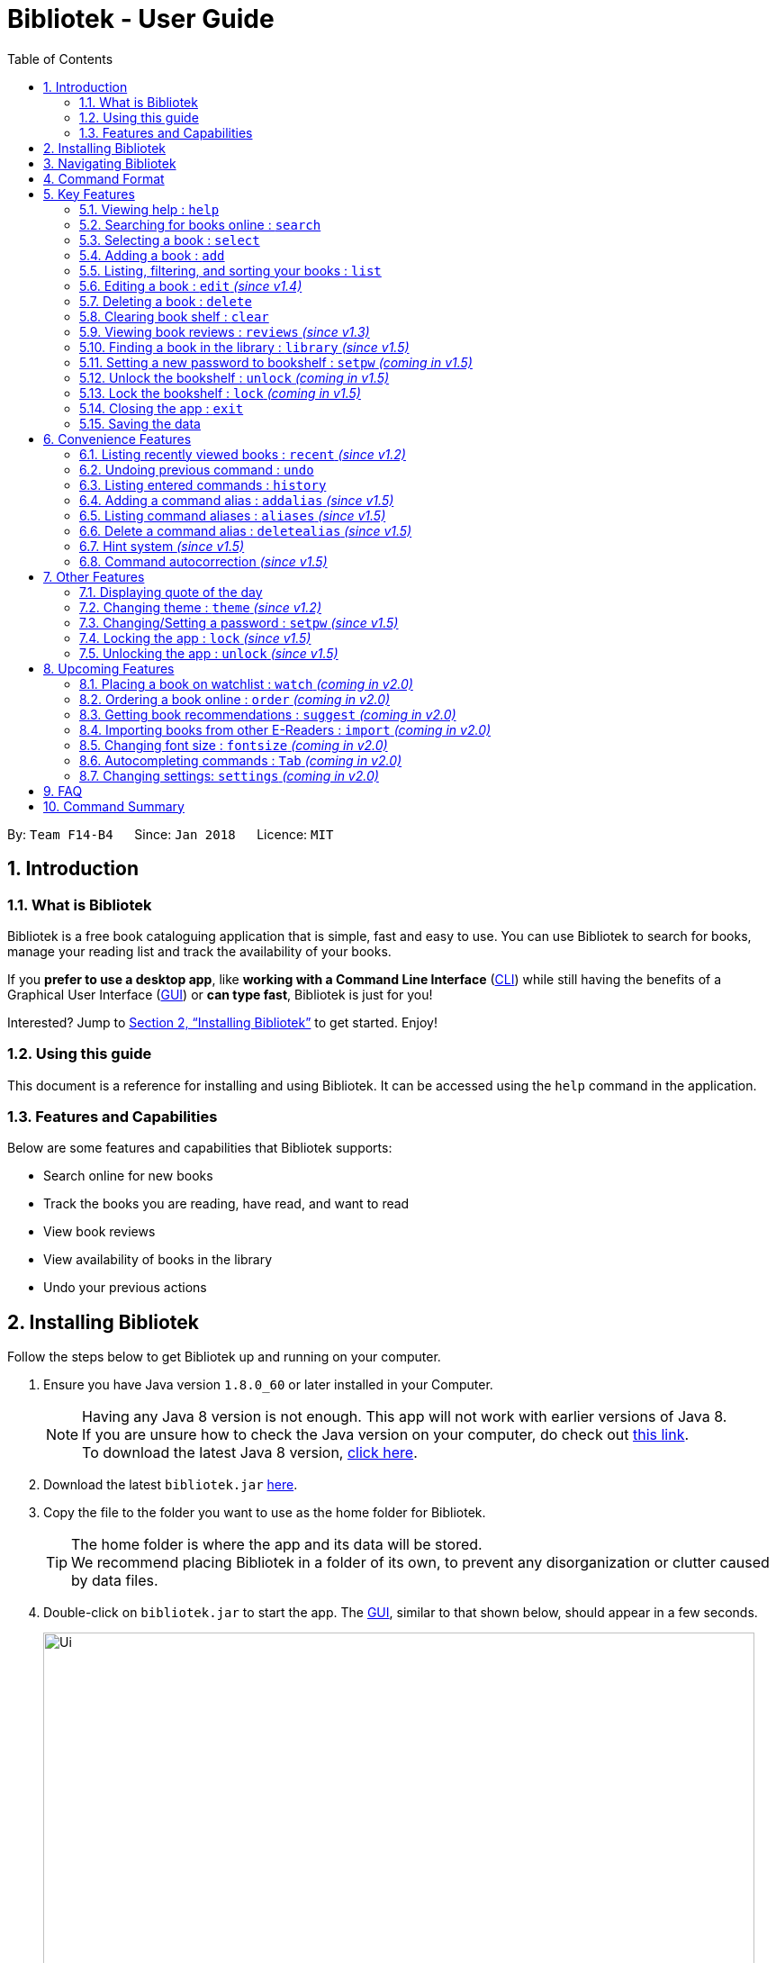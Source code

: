 = Bibliotek - User Guide
:toc: left
:toc-title: Table of Contents
:sectnums:
:imagesDir: images
:stylesDir: stylesheets
:xrefstyle: full
:linkattrs:
:experimental:
ifdef::env-github[]
:tip-caption: :bulb:
:note-caption: :information_source:
endif::[]
:repoURL: https://github.com/CS2103JAN2018-F14-B4/main

By: `Team F14-B4`      Since: `Jan 2018`      Licence: `MIT`

== Introduction

=== What is Bibliotek

Bibliotek is a free book cataloguing application that is simple, fast and easy to use.
You can use Bibliotek to search for books, manage your reading list and track the availability of your books.

If you *prefer to use a desktop app*, like *working with a Command Line Interface* (<<cli, CLI>>)
while still having the benefits of a Graphical User Interface (<<gui, GUI>>) or *can type fast*, Bibliotek is just for you!

Interested? Jump to <<Installing Bibliotek>> to get started. Enjoy!

=== Using this guide
This document is a reference for installing and using Bibliotek.
It can be accessed using the `help` command in the application.

=== Features and Capabilities
Below are some features and capabilities that Bibliotek supports:

* Search online for new books
* Track the books you are reading, have read, and want to read
* View book reviews
* View availability of books in the library
* Undo your previous actions

== Installing Bibliotek

Follow the steps below to get Bibliotek up and running on your computer.

.  Ensure you have Java version `1.8.0_60` or later installed in your Computer.
+
[NOTE]
Having any Java 8 version is not enough. This app will not work with earlier versions of Java 8. +
If you are unsure how to check the Java version on your computer, do check out https://www.java.com/en/download/help/version_manual.xml[this link]. +
To download the latest Java 8 version, http://www.oracle.com/technetwork/java/javase/downloads/jre8-downloads-2133155.html[click here].
+
.  Download the latest `bibliotek.jar` link:{repoURL}/releases[here].
.  Copy the file to the folder you want to use as the home folder for Bibliotek. +
[TIP]
The home folder is where the app and its data will be stored. +
We recommend placing Bibliotek in a folder of its own, to prevent any disorganization or clutter caused by data files.
.  Double-click on `bibliotek.jar` to start the app. The <<gui, GUI>>, similar to that shown below, should appear in a few seconds.
+
image::Ui.png[width="790"]

== Navigating Bibliotek

The interface of Bibliotek can be broken down into 4 main components.

. Just below the menu bar, there is a text box which says `Enter command here...`. This is where you type commands that you wish to execute. +
+
image::CommandBox.png[width="700"]
+
To get started, try typing `search Harry Potter` in this text box and press kbd:[Enter].
. Below this text box, there is a region which shows text. Responses to your commands can be found here. +
+
image::ResultBox.png[width="700"]
+
If you performed the search, you will realise that this region currently displays some message indicating that your search is in progress, successful or unsuccessful.
. The left panel displays a list of books, which is the result of your `search` command. These books are identified by their position in the list (given beside the book title). +
+
image::LeftPanel.png[width="250"]
+
Try interacting with the list by clicking on any book.
. The right panel displays additional information about books which you ask for. +
+
image::RightPanel.png[width="500"]
+
When you click on books, more detailed information is shown in the right panel, such as the book description.

To help you get accustomed to Bibliotek, here are some other commands you can try:

* *`list`* : lists all books
* **`add 1`** : adds the 1st book shown in the current list to your book shelf
* **`delete 3`** : deletes the 3rd book shown in the current list
* *`exit`* : exits the app

Refer to <<Features>> for details of each command.

[[Command-Format]]
== Command Format

This section contains information about the general format of our commands and how they are represented in this documentation.
If you are new to Bibliotek, do take some time to read this section so that <<Features>> will make sense to you.

====
*Command Format*

* Words in `UPPER_CASE` are the parameters you supply e.g. in `search t/TITLE`, `TITLE` is a parameter which you can use as `search t/Harry Potter`.
* Items in square brackets are optional e.g you can use `[t/TITLE] [a/AUTHOR]` as `t/Harry Potter a/Rowling` or as `t/Harry Potter` (but there cannot be no parameters).
* Items with `…`​ after them can be used multiple times, including zero times. For example, you can use `[a/AUTHOR]...` as `{nbsp}` (i.e. 0 times), `a/Dubner`, `a/Dubner a/Steven Levitt`, etc.
* Parameters can be in any order. For example, if the command specifies `a/AUTHOR t/TITLE`, `t/TITLE a/AUTHOR` is acceptable.
====

[[Features]]
== Key Features

This section documents features that are fundamental for using Bibliotek to manage your books.

[[help-command]]
=== Viewing help : `help`

If you are unsure of some commands, use the `help` command to open this document. +
Format: `help`

[[search-command]]
=== Searching for books online : `search`

Want to search for a specific book? Browsing for new books? Use the `search` command. +
Format: `search [KEY_WORDS] [i/ISBN] [t/TITLE] [a/AUTHOR] [c/CATEGORY]`

****
* Searches online for books that contain the specified `KEY_WORDS`, with additional constraints on its `ISBN`, `TITLE`, `AUTHOR`, and `CATEGORY`.
* At least one of the fields must be provided.
* The search results will contain a maximum of 30 books, and will be ordered according to their relevance, as determined by the external service.
****

WARNING: You can only perform `search` with Internet connection.

If you want to find any books with `Harry Potter` as keyword, enter `search Harry Potter`.

Bibliotek shows `Searching for matching books...` to indicate that your `search` is being processed.
This may take some time since an external service is being called to fetch your search results.

image::SearchCommandSearching.png[width="650"]

When your search results are ready, Bibliotek shows `Found xx matching books.` and displays your
search results in the left panel.

image::SearchCommandFound.png[width="650"]

NOTE: If Bibliotek shows `Failed to retrieve information from online.`, it means your search request has timed out.
You should try again after some time.

Other examples:

* `search Artemis a/Andy Weir` +
Returns a list of books containing the word `Artemis`, where `Andy Weir` matches one of the authors.
* `search t/Babylon's Ashes c/Science Fiction` +
Returns a list of `Science Fiction` books that contains `Babylon's Ashes` in the title.

[[select-command]]
=== Selecting a book : `select`

If you are interested in a book and want to view more information about it, use `select`. +
Format: `select INDEX`

****
* Selects the book at the specified `INDEX` and displays detailed information about it.
* The index refers to the index number shown in the most recent listing.
* The index *must be a positive integer* `1, 2, 3, ...`
****

Suppose you have the following search results.

image::SearchCommandFound.png[width="650"]

If you are interested in `The Ivory Tower and Harry Potter` and wish to view more information,
enter `select 2`.

Bibliotek shows `Selected Book: 2` to indicate that your `select` is successful. The left panel
is auto-scrolled to the selected book and the right panel shows detailed information of the book.

image::SelectCommand.png[width="650"]

Alternatively, instead of entering `select 2`, you can directly select `The Ivory Tower and Harry Potter`
by clicking on it in the left panel.

Bibliotek shows the detailed information of the book in the right panel. Note that no confirmation message
will be shown in this case.

image::SelectCommandUI.png[width="650"]

Other examples:

* `list` +
`select 2` +
Selects the 2nd book in your book shelf.
* `list p/HIGH` +
`select 1` +
Selects the 1st book among books with `HIGH` priority in your book shelf.
* `search Artemis a/Andy Weir` +
`select 1` +
Selects the 1st book in the search results.

[[add-command]]
=== Adding a book : `add`

If you find a book you wish to read in your search results, you can add this book into your book shelf. Use the `add` command. +
Format: `add INDEX`

****
* Adds the book at the specified `INDEX`.
* The index refers to the index number shown in your search results.
* The index *must be a positive integer* 1, 2, 3, ...
****

WARNING: You cannot perform `add` when the list shown is your book shelf. +
You also need Internet connection.

Suppose you have the following search results.

image::SearchCommandFound.png[width="650"]

If you want to add `Harry Potter and the Classical World` to your book shelf, enter `add 3`.

Bibliotek shows `Adding the book into your book shelf...` to indicate that your `add` is being processed.
This may take some time since an external service is being called to fetch more detailed information about
the book before adding it to your book shelf.

image::AddCommandAdding.png[width="650"]

Once the necessary information is fetched and the book is added, Bibliotek shows `New book added: TITLE - Authors: AUTHORS`.

image::AddCommandAdded.png[width="650"]

You can verify that the book have been added by entering `list t/TITLE`. In this case, you can enter `list t/Harry Potter`.

image::AddCommandAddedConfirmation.png[width="650"]

Other examples:

* `search t/Babylon's Ashes c/Science Fiction` +
`add 1` +
Adds the 1st book in the search results.

[[list-command]]
=== Listing, filtering, and sorting your books : `list`

If you want to view all the books in your book shelf or just a portion of them, use the `list` command. +
Format: `list [t/TITLE] [a/AUTHOR] [c/CATEGORY] [s/STATUS] [p/PRIORITY] [r/RATING] [by/SORT_BY]`

****
* Lists all books in your book shelf that satisfies all the constraints on `TITLE`, `AUTHOR`, `CATEGORY`, `STATUS`, `PRIORITY` and `RATING`, and sort them according to `SORT_BY`.
* All parameters are case-insensitive.
* `STATUS` must be one of the following (items in parenthesis are aliases): `read` (`r`), `unread` (`u`), or `reading` (`rd`).
* `PRIORITY` must be one of the following (items in parenthesis are aliases): `none` (`n`), `low` (`l`), `medium` (`m`), or `high` (`h`).
* `RATING` must be a valid rating from 0 to 5, or -1, to select unrated books.
* `SORT_BY` must be one of the following:

[options="header",]
|==================================================================
|To sort by ... |Sort Mode |Aliases
|Title (ascending) |`titleA` |`tA`, `title`, `t`
|Title (descending) |`titleD` |`tD`
|Status (order by `READ`, `UNREAD`, `READING`) |`statusA` |`sA`, `status`, `s`
|Status (reverse order) |`statusD` |`sD`
|Priority (order by `NONE`, `LOW`, `MEDIUM`, `HIGH`) |`priorityA` |`pA`, `priority`, `p`
|Priority (reverse order) |`priorityD` |`pD`
|Rating (ascending) |`ratingA` |`rA`, `rating`, `r`
|Rating (descending) |`ratingD` |`rD`
|==================================================================

* If no `SORT_BY` is provided, the default sorting order will be used, which sorts by status (ordered by `READING`, `UNREAD`, `READ`). Within books of the same status, they will be sorted by priority (ordered by `HIGH`, `MEDIUM`, `LOW`, `NONE`). Finally, within books of the same priority, they will be sorted in alphabetical order according to their titles.
* If no constraints are provided, all books will be listed.
****

If you want to view all books in your book shelf, you can simply enter `list`.

Bibliotek shows `Listed xx books.` to indicate that the command was successful.
The left panel will show all the books in your book shelf.

image::ListCommand.png[width="650"]

Other examples:

* `list a/Andy Weir by/title` +
Lists books in your book shelf that contains `Andy Weir` in one of the authors' name, and sort them in alphabetical order according to their titles.
* `list t/Babylon's Ashes c/Science Fiction` +
Lists `Science Fiction` books in your book shelf that contains `Babylon's Ashes` in the title.

// tag::edit[]
[[edit-command]]
=== Editing a book : `edit` _(since v1.4)_

When you using the Bibliotek to read books, you may want to rate on one book you read, set the status to remind you the reading situation,
or set the priority of the book to remind yourself what to read next. These can be done using `edit`. +
Format: `edit INDEX [s/STATUS] [p/PRIORITY] [r/RATING]`

****
* For the index, you should provide a integer which in the range of your list.
* You should provide at least one field to edit.
* Before you edit, every book has a default value for rating("-1"), status("none") and priority("unread").
* For the rating format, the range of the rating should be between -1 and 5. (-1 is for unrated books).
* For the status format, you should choose one of aliases(or full name) following: `read`(`r`), `unread`(`ur`), or `reading`(`rd`).
* For the priority format, you should choose one of aliases(or full name) following: `none`(`n`), `low`(`l`), `medium`(`m`) or `high`(`h`).
****

WARNING: You can only edit books from the list using the index.

Suppose you have the following list of books. As you can see, for the first book,
it has a default value of rating, status and priority.

image::edit1.png[width="675"]

When you finishing reading the book, you may want to rating and change the status and priority
of this book. Then you can type in the following command: `edit 1 s/r p/h r/3`.

image::edit2.png[width="675"]

After you press `Enter`, the edited book will be updated as below.

image::edit3.png[width="675"]

Suppose you have a few unread books in your book shelf.

image::EditCommandStart.png[width="650"]

You may want to differentiate them based on how eager you are to read each book.
This helps you to better keep track of what you plan to read next, and also allows you to view the books in a more useful order. +
For example, if you feel that reading `Gel Electrophoresis of Proteins` is more urgent than reading the other books, you can change its priority to high using `edit 3 p/high`.

Bibliotek shows `Edited Book: TITLE - Authors: AUTHORS` to indicate that the `edit` was successful.
In the left panel, you can see that the priority label of `Gel Electrophoresis of Proteins` is changed to `High`.

image::EditCommandMid.png[width="650"]

Other examples:

* `edit 3 p/low` +
Changes the priority of the 3rd book to `LOW`.
* `edit 1 s/read p/low r/4` +
Marks the 1nd book as `READ`, changes its priority to `LOW`, and changes its rating to `4`.

// end::edit[]

[[delete-command]]
=== Deleting a book : `delete`

No longer want a book in your book shelf? Remove it using `delete`. +
Format: `delete INDEX`

****
* Deletes the book at the specified `INDEX`.
* The index refers to the index number shown in the most recent listing.
* The index *must be a positive integer* 1, 2, 3, ...
****

WARNING: You can only perform `delete` if the list shown is from your book shelf.

TIP: You don't have to delete books after reading them. Simply mark them as read.
They may serve as useful reference in the future.

Suppose you have the following books in your book shelf.

image::ListCommand.png[width="650"]

If you no longer want to read `Artificial Intelligence` and wish to remove it from your book shelf, enter `delete 3`.

Bibliotek shows `Deleted Book: TITLE - Authors: AUTHORS` to indicate that your `delete` is successful.
The book no longer exist in the left panel.

image::DeleteCommand.png[width="650"]

Other examples:

* `list t/Harry Potter` +
`delete 1` +
Deletes the 1st book in the results of the `list` command.

[[clear-command]]
=== Clearing book shelf : `clear`

Don't need the data in your book shelf anymore? Remove them using `clear`. +
Format: `clear`

WARNING: You can only perform `clear` if the list shown is from your book shelf.

If you want to delete all books, enter `clear`.

Bibliotek shows `Book shelf has been cleared!` to indicate that your `clear` is successful.
The left panel is now empty.

image::ClearCommand.png[width="650"]

[[reviews-command]]
=== Viewing book reviews : `reviews` _(since v1.3)_

If a book catches your eye but you are not sure whether it's worth the read, use
`reviews` to find out what other readers think. +
Format: `reviews INDEX`

****
* Loads reviews of the book at the specified `INDEX`.
* The index refers to the index number shown in the most recent listing.
* The index *must be a positive integer* 1, 2, 3, ...
****

WARNING: You can only perform `reviews` with Internet connection.

Suppose you have the following search results.

image::SearchCommandFound.png[width="650"]

If you want to view book reviews for `The Ivory Tower and Harry Potter`, enter `reviews 2`.

Bibliotek shows `Showing reviews for book: TITLE - Authors: AUTHORS.` and displays a browser at the right panel.
The browser will begin loading the reviews page of the book on https://goodreads.com[goodreads, window="_blank"].
Once the web page has loaded, you will be able to see the reviews, as shown below.

image::ReviewsCommandLoaded.png[width="650"]

Other examples:

* `search t/Babylon's Ashes c/Science Fiction` +
`reviews 1` +
Shows online reviews of 1st book in the search results.

[[library-command]]
// tag::library[]
=== Finding a book in the library : `library` _(since v1.5)_

If you want to check whether a book is available in the library, use `library`. +
Format: `library INDEX`

****
* Checks for the availability of the book at `INDEX` in a <<settings-library,pre-configured library>>.
* Default library searched is National Library Board.
****

WARNING: You can only perform `library` with Internet connection.

Suppose you have the following books in your display list.

image::LibraryCommandBefore.png[width="650"]

If you want to search the library for `Harry Potter and the Classical World`, enter `library 3`.

Bibliotek shows `Searching for the book in the library...` to indicate that your `library` command is being processed.
This may take some time since data is being loaded from the online library catalogue.

image::LibraryCommandSearching.png[width="650"]

Once the data is ready, Bibliotek shows `Showing availability of book: TITLE - Authors: AUTHORS`.
The availability of the book in the library will show up in the right panel shortly after, as shown below.

NOTE: You can only interact with (e.g. scroll) the right panel when loading is fully completed.

TIP: In the event that loading isn't completed after a long time, you should try the command again.

image::LibraryCommandAfter.png[width="650"]

NOTE: If Bibliotek shows `Failed to retrieve information from online.`,
it means your search request has timed out. You should try again after some time.
// end::library[]

// tag::encrypt[]
[[setpw-command]]
=== Setting a new password to bookshelf : `setpw` _(coming in v1.5)_

If you want to keep your data secure, you can opt to set a password for bookshelf. +
Format: `setpw old/OLDPASSWORD new/NEWPASSWORD`

=====
NOTE: You will be given a default password: "", when you open bookshelf for the first time.
=====
=====
TIP: You should remember your password after setting a new one.
=====
* If you entered old password is correct.

image::setpassword1.png[width="650"]

* If you entered old password is incorrect.

image::setpassword2.png[width="650"]


[[Unlock-command]]
=== Unlock the bookshelf : `unlock` _(coming in v1.5)_

If you want to unlock your bookshelf if your bookshelf is locked, you can lock it using UnlockCommand. +
Format: `unlock YOUR_PASSWORD`

[NOTE]
====
You will be given a default password: "", when you open bibliotek for the first time.
====
* If your entered password is correct

image::unlock1.png[width="650"]

* If your entered password is wrong

image::unlock2.png[width="650"]

[[Lock-command]]
=== Lock the bookshelf : `lock` _(coming in v1.5)_

If you want to lock your bookshelf, you can lock it using LockCommand. +
Format: `lock `

[NOTE]
====
You should remember your password before you do this command.
====
* If you enter the lock command.

image::lock1.png[width="650"]

// end::encrypt[]

[[exit-command]]
=== Closing the app : `exit`

If you want to close the app, use `exit`. +
Format: `exit`

=== Saving the data

Bibliotek saves data in the hard disk automatically after any command that changes the data. +
There is no need to save manually.

== Convenience Features

This section documents features that will provide you greater ease and convenience when using Bibliotek.

[[recent-command]]
// tag::recent[]
=== Listing recently viewed books : `recent` _(since v1.2)_

You recently selected a book in one of your searches but did not add it into your
book shelf, and now you have trouble searching up that book again? No worries, `recent`
is designed to take care of this. +
Format: `recent`

****
* Lists the books you recently selected in reverse chronological order.
* Limited to the last 50 books.
****

[NOTE]
====
You can select books in the `recent` list, but this will not count as a newest selection.
====

Suppose you recently selected `The Ivory Tower and Harry Potter` in your search results.

image::SelectCommand.png[width="650"]

You did not add the book into your book shelf. After performing various other selections,
you regret not adding `The Ivory Tower and Harry Potter` into your book shelf. Instead of
performing the search again, you can enter `recent` to view recently selected books.

Bibliotek shows `Listed xx recently selected books.` to indicate that your `recent` command
is successful. You can scroll down the left panel to locate `The Ivory Tower and Harry Potter`
(index 7 in this case).

image::RecentCommand.png[width="650"]

You can then enter `add 7` to add the book into your book shelf.

NOTE: If you don't see the intended book in the list, then too many book selections have been performed after
that book.
// end::recent[]

[[undo-command]]
=== Undoing previous command : `undo`

If you regret executing a command, use `undo` to reverse your action. +
Format: `undo`

****
* Restores the book shelf to the state before the previous _undoable_ command was executed.
****

[NOTE]
====
Undoable commands are commands that modify the book shelf's content (`add`, `edit`, `delete`, and `clear`).
====

Suppose you just deleted a book `Harry Potter and the Classical World`.

image::DeleteCommand.png[width="650"]

If you regret your deletion and wish to undo it, enter `undo`.

Bibliotek shows `Successfully undone deleting of TITLE - Authors: AUTHORS.`
to indicate that your `undo` of the deletion is successful. `Artificial Intelligence` is back in your book shelf as seen in the left panel.

image::UndoCommand.png[width="650"]

NOTE: Your entire book shelf is shown in the left panel after performing `undo`.

Other examples:

* `select 1` +
`list` +
`undo` +
The `undo` command fails as there are no undoable commands executed previously.

* `delete 1` +
`clear` +
`undo` (reverses the `clear` command) +
`undo` (reverses the `delete 1` command) +

[[history-command]]
=== Listing entered commands : `history`

If you want to view the commands that you have entered previously, use `history`. +
Format: `history`

****
* Lists the previous commands in reverse chronological order.
* Commands that deal with passwords (such as <<setKey-command, `setpw`>>) will not be recorded in history.
****

[NOTE]
====
Pressing the kbd:[&uarr;] and kbd:[&darr;] arrows will display the previous and next input respectively in the command box.
====

// tag::alias[]
[[addalias-command]]
=== Adding a command alias : `addalias` _(since v1.5)_

If there is a command that you use frequently, and you find typing out the entire command to be too tedious,
you can add a command alias to reduce the amount of typing needed. +
Format: `addalias ALIAS_NAME cmd/COMMAND`

****
* Adds a command alias for the specified `COMMAND`.
* `COMMAND` should refer to a default, built-in command, and can optionally include command parameters.
* `ALIAS_NAME` is case-insensitive, and must not contain any spaces or tabs.
* If there is an existing alias with the same name as `ALIAS_NAME`, the existing alias will be overwritten.
****

WARNING: If `COMMAND` does not specify a valid built-in command, you will
get an `Unknown command` message when you attempt to use the command alias.

[TIP]
You can use command aliases to specify default named parameters (parameters with a prefix, such as `t/TITLE`). +
For example, if you want a custom `list` command that sorts by rating by default,
you can add a command alias using `addalias ls cmd/list by/rating`. +
You can override this default sort mode by specifying a different sort mode, e.g. `ls by/status`.

Examples:

* `addalias rm cmd/delete` +
Adds a command alias with the name `rm`. +
You can then use `rm INDEX` in place of `delete INDEX`.

* `addalias read cmd/edit s/read p/none` +
Adds a command alias with the name `read`. +
You can then use `read INDEX` in place of `edit INDEX s/read p/none`.

[[aliases-command]]
=== Listing command aliases : `aliases` _(since v1.5)_

If you have forgotten some of your command aliases and need a quick refresher, you can use
the `aliases` command to view them. +
Format: `aliases`

****
* Lists all command aliases.
****

After entering the `aliases` command, Bibliotek shows `Listed xx aliases.` to indicate that the command was successful.
The right panel will display a list of all your command aliases.

image::AliasesCommand.png[width="650"]

[[deletealias-command]]
=== Delete a command alias : `deletealias` _(since v1.5)_

If you no longer require a command alias, you can remove it using `deletealias`. +
Format: `deletealias ALIAS_NAME`

****
* Deletes the command alias specified by the `ALIAS_NAME`.
* `ALIAS_NAME` is case-insensitive, and must match the name of an existing alias.
****

Examples:

* `deletealias rm` +
Deletes the command alias with the name `rm`.
* `deletealias read` +
Deletes the command alias with the name `read`.
// end::alias[]

=== Hint system _(since v1.5)_
We understand that Bibliotek has many commands and it is difficult to remember the syntax of every command. With the hint system,
you can reduce the burden on your memory and count on Bibliotek to remind you instead!

****
* Provides hints on the syntax of commands based on the command word and/or parameters that you typed.
* Distinguishes between valid and invalid commands using black and red text color respectively.
****

Simply type the command word to view hints about the parameters that the command takes in.

image::HintSystem.png[width="650"]

You can also see whether your command is valid, and if it isn't, what parameter should come next.

image::HintSystemNextParameter.png[width="650"]

=== Command autocorrection _(since v1.5)_

It is common to mispell words when you are typing fast, and when this happens, it is always a hassle to have to correct it and try again.
With the command autocorrection system, this may only be one keypress away.

****
* Corrects mispelled command words which are one letter away from an actual command word, and suggests the correction to you.
* Corrects to alias names too.
* You can execute the corrected command by pressing kbd:[Enter].
****

If you accidentally typed `delte 1` instead of `delete 1`, there is no need to deliberately go back and correct it. Instead, you could just hit kbd:[Enter].

Bibliotek attempts to correct your command, and if successful, you will see a message `Did you mean: COMMAND ...`.

image::CommandAutocorrection.png[width="650"]

Press kbd:[Enter] if the shown `COMMAND` was indeed what you meant to type. The `COMMAND` will be executed as per normal.

WARNING: If you have aliases with closely matching names, the accuracy of the autocorrection system will degrade.

== Other Features

This section documents some additional features in Bibliotek that do not fall into the above categories.

// tag::quoteOfTheDay[]
=== Displaying quote of the day

When the right panel is empty (e.g. on start up), Bibliotek displays a default panel containing a random quote of the day about books.
// end::quoteOfTheDay[]

[[theme-command]]
=== Changing theme : `theme` _(since v1.2)_

If you don't like the default theme used by Bibliotek, you can change it using `theme`. +
Format: `theme THEME_NAME`

****
* `THEME_NAME` must specify a valid theme, and is case-insensitive.
* The current available themes are: `white`, `light`, and `dark`.
* The default theme is `white`
****

You can change the application to the white theme using `theme white`.

Bibliotek shows `Application theme changed to: white` to indicate that your theme change is successful.

image::ThemeWhite.png[width="650"]

The same goes for `theme light`:

image::ThemeLight.png[width="650"]

And `theme dark`:

image::ThemeDark.png[width="650"]

[[setKey-command]]
=== Changing/Setting a password : `setpw` _(since v1.5)_

If you want to keep your data secure, you can opt to set a password for Bibliotek. This password will be used to encrypt your data.
After starting up Bibliotek, you will have to unlock it using your password before being able to perform any commands. +
Format: `setpw [old/OLD_PASSWORD] [new/NEW_PASSWORD]`

****
* Changes the password from `OLD_PASSWORD` to `NEW_PASSWORD`.
* `OLD_PASSWORD` and `NEW_PASSWORD` are case sensitive.
* At least one of the 2 fields must be provided.
* By default, there is no password.
****

NOTE: To set a password, use `setpw new/NEW_PASSWORD`. +
Similarly, to delete the password, use `setpw old/OLD_PASSWORD`.

TIP: You should remember your password after setting a new one.

// tag::encrypt[]
[[Encrypt-command]]
=== Locking the app : `lock` _(since v1.5)_

If you are going away for a moment and want to prevent others from messing with the application, you can perform `lock`. +
Format: `lock`

****
* Locks the app. No commands can be performed other than `help` and `unlock`.
* The app is locked upon start up if you have a password.
****

NOTE: If you perform `lock` without a password, anyone can `unlock` your application.

When you perform `lock`, Bibliotek responds with `Successfully locked the app.` to indicate that your `lock` is successful.
All your displayed books will be hidden and the welcome panel will be shown on the right panel.

image::LockCommand.png[width="650"]

If your application is locked, you cannot perform any commands other than `help` and `unlock`.
Performing any other valid commands, for example `list`, will be responded with `The app is locked, please unlock it first!`.

image::LockCommandMessage.png[width="650"]

[[Decrypt-command]]
=== Unlocking the app : `unlock` _(since v1.5)_

If you previously performed `lock`, use `unlock` to unlock the app. +
Format: `unlock PASSWORD`

****
* Unlocks the app.
* `PASSWORD` is case sensitive. Leading and trailing spaces are ignored.
****

NOTE: If you did not set a password, simply type `unlock` to unlock the app.

When you perform `unlock` with your password, Bibliotek responds with `Succesfully unlocked the app.` to indicate that your `unlock` is successful.
All the books in your book shelf will be displayed.

image::UnlockCommand.png[width="650"]

TIP: If you really forgot your password and cannot unlock the system, you can reset Bibliotek by deleting all your data files.

// end::encrypt[]

== Upcoming Features

This section documents features which will be worked on in the future.

[[watch-command]]
=== Placing a book on watchlist : `watch` _(coming in v2.0)_

Interested in _so_ many books that searching them up using `library` is time consuming?
With `watch`, you can automatically get notified when a book in your watchlist
becomes available at the library, saving you the trouble of having to check yourself! +
Format: `watch INDEX`

****
* Adds the book at the specified `INDEX` into your watchlist.
* The index refers to the index number shown in the most recent listing.
* The index *must be a positive integer* 1, 2, 3, ...
****

[NOTE]
====
Bibliotek informs you of the availability of your watchlisted books in the library
every time you start up the application.
====

[[order-command]]
=== Ordering a book online : `order` _(coming in v2.0)_

If you wish to purchase a book, use `order`. +
Format: `order INDEX`

****
* Navigates to the purchase page for the book at the specified `INDEX`.
* The online shopping site used is the <<settings-order,pre-configured site>>.
* The index refers to the index number shown in the most recent listing.
* The index *must be a positive integer* 1, 2, 3, ...
****

WARNING: You can only perform `order` with Internet connection.

Examples:

* `list` +
`order 1` +
Opens the purchase page of the 1st book in your book shelf in your chosen site.

[[suggest-command]]
=== Getting book recommendations : `suggest` _(coming in v2.0)_

Having problems deciding what to read next? Bibliotek can give you book recommendations
based on the books in your book shelf. Use `suggest` to obtain your personalized recommendations! +
Format: `suggest`

TIP: Give appropriate ratings to books you have read to obtain recommendations that are closer to your preferences.

[[import-command]]
=== Importing books from other E-Readers : `import` _(coming in v2.0)_

If you are using other E-Readers and have many books in your collection that you wish to
add into your Bibliotek book shelf, `import` is the command you are looking for. +
Format: `import SOURCE`

[[fontsize-command]]
=== Changing font size : `fontsize` _(coming in v2.0)_

Think the font size is too small or large for your liking? You can customize the
font size to your own needs. +
Format: `fontsize FONT_SIZE`

[[autpcomplete-command]]
// tag::autocomplete[]
=== Autocompleting commands : `Tab` _(coming in v2.0)_

Do you want to type faster? Fret not! Just press kbd:[Tab] and Bibliotek will automatically
complete your commands for you. +
// end::autocomplete[]

[[settings-command]]
=== Changing settings: `settings` _(coming in v2.0)_

[[settings-library]]
==== Library _(coming in v2.0)_

If you want to search for books in other libraries, you can change your settings. +
Format: `settings lib/LIBRARY`

****
* Change the library searched when you perform `library`.
* Default library searched is National Library Board.
****

[NOTE]
====
Only some libraries are supported. Do https://f14-b4.netlify.com/contactus[contact us]
if there are other libraries you wish are supported.
====

[[settings-order]]
==== Online shopping site _(coming in v2.0)_

If you want to purchase books on other online booksellers, you can change your settings. +
Format: `settings order/SITE`

****
* Change the online bookseller searched when you perform `order`.
* Default online book selling site is Book Depository.
****

[NOTE]
====
Only some sites are supported. Do https://f14-b4.netlify.com/contactus[contact us]
if there are other sites you wish are supported.
====

== FAQ

*Q*: How do I transfer my data to another Computer? +
*A*: Install the app in the other computer and overwrite the empty data file it creates with the file that contains the data of your previous Bibliotek folder.

*Q*: Why do my commands keep timing out? +
*A*: The external service may be down at the moment. You should try again after some time.

*Q*: I have a problem and this guide did not help. +
*A*: Post in our https://github.com/CS2103JAN2018-F14-B4/main/issues[issues page] and we will try our best to answer your queries.

*Q*: Can I build upon Bibliotek? +
*A*: Yes, you are free to build upon Bibliotek. The source code for Bibliotek is available on https://github.com/CS2103JAN2018-F14-B4/main[our GitHub page].

== Command Summary

If all you need is a quick reference on how to use certain commands, you can refer to the table below.

[width="72%",options="header",]
|=======================================================================
|Action |Command syntax
|*Add book to book shelf* |`add INDEX`

e.g. `add 1`
|*Add a new alias* |`addalias ALIAS_NAME cmd/COMMAND`

e.g. `addalias read cmd/edit s/read p/none`
|*List existing aliases* |`aliases`
|*Clear book shelf* |`clear`
|*Close the app* |`exit`
|*Delete book from book shelf* |`delete INDEX`
|*Delete an existing alias* |`deletealias ALIAS_NAME`
|*Edit book in book shelf* |`edit INDEX [s/STATUS] [p/PRIORITY] [r/RATING]`

e.g. `edit 2 s/READ r/5`
|*Lock* |`lock`
|*Unlock* |`unlock YOUR_PASSWORD`
|*View help* |`help`
|*View previous commands* |`history`
|*Search for book in library* |`library INDEX`
|*List books in book shelf* |`list [t/TITLE] [a/AUTHOR] [c/CATEGORY] [s/STATUS]` +
`[p/PRIORITY] [r/RATING] [by/SORT_BY]`

e.g. `list s/unread by/priorityd`
|*Lock the app* |`lock`
|*View recently selected books* |`recent`
|*View book reviews* |`reviews INDEX`
|*Search for books* |`search [SEARCH_TERM] [i/ISBN] [t/TITLE] [a/AUTHOR] [c/CATEGORY]`

e.g. `search t/Babylon's Ashes c/Science Fiction`
|*Select a book* |`select INDEX`
|*Set a new password* |`setpw [old/OLD_PASSWORD] [new/NEW_PASSWORD]`

e.g. `setpw old/admin new/haha`
|*Change the theme* |`theme THEME_NAME`
|*Undo previous change* |`undo`
|*Unlock the app* |`unlock PASSWORD`

[appendix]
== Glossary

[[cli]] Command Line Interface (CLI)::
A user interface in which the user interacts with the system by typing in commands.

[[gui]] Graphical User Interface (GUI)::
A program interface that make use of visual elements to allow the user to interact with the system.

[[isbn]] International Standard Book Number (ISBN)::
A unique identifier given to every edition of a book published. +
The 13-digit ISBN, which is used by Bibliotek to identify books, has been in use since January 2007.

